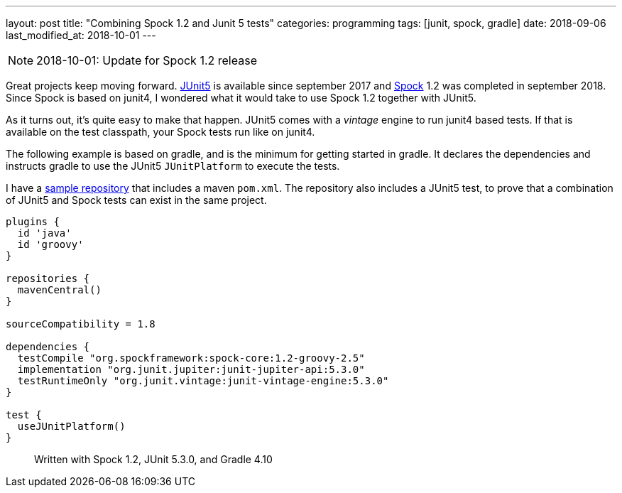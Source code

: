---
layout: post
title:  "Combining Spock 1.2 and Junit 5 tests"
categories: programming
tags: [junit, spock, gradle]
date: 2018-09-06
last_modified_at: 2018-10-01
---

:1: https://junit.org/junit5/
:2: http://spockframework.org
:repo: http://github.com/sandersmee/spock-jupiter

NOTE: 2018-10-01: Update for Spock 1.2 release

Great projects keep moving forward. {1}[JUnit5] is available since september 2017 and {2}[Spock] 1.2 was completed in september 2018.
Since Spock is based on junit4, I wondered what it would take to use Spock 1.2 together with JUnit5.

//<!--more-->
As it turns out, it's quite easy to make that happen. JUnit5 comes with a _vintage_ engine to run junit4 based tests. If that is available on the test classpath, your Spock tests run like on junit4.

The following example is based on gradle, and is the minimum for getting started in gradle. It declares the dependencies and instructs gradle to use the JUnit5 `JUnitPlatform` to execute the tests.

I have a {repo}[sample repository] that includes a maven `pom.xml`. The repository also includes a JUnit5 test, to prove that a combination of JUnit5 and Spock tests can exist in the same project.

[source,groovy]
----
plugins {
  id 'java'
  id 'groovy'
}

repositories {
  mavenCentral()
}

sourceCompatibility = 1.8

dependencies {
  testCompile "org.spockframework:spock-core:1.2-groovy-2.5"
  implementation "org.junit.jupiter:junit-jupiter-api:5.3.0"
  testRuntimeOnly "org.junit.vintage:junit-vintage-engine:5.3.0"
}

test {
  useJUnitPlatform()
}
----

> Written with Spock 1.2, JUnit 5.3.0, and Gradle 4.10
